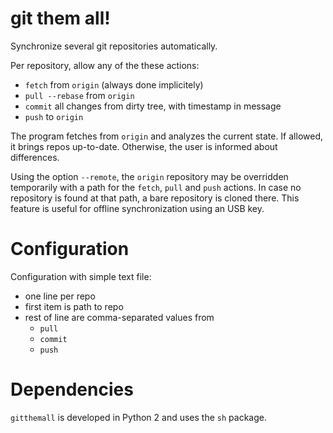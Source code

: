 * git them all!
Synchronize several git repositories automatically.

Per repository, allow any of the these actions:
 - =fetch= from =origin= (always done implicitely)
 - =pull --rebase= from =origin=
 - =commit= all changes from dirty tree, with timestamp in message
 - =push= to =origin=

The program fetches from =origin= and analyzes the current state. If
allowed, it brings repos up-to-date. Otherwise, the user is informed
about differences.

Using the option =--remote=, the =origin= repository may be overridden
temporarily with a path for the =fetch=, =pull= and =push= actions. In case
no repository is found at that path, a bare repository is cloned
there. This feature is useful for offline synchronization using an USB
key.

* Configuration
Configuration with simple text file:
 - one line per repo
 - first item is path to repo
 - rest of line are comma-separated values from
   - =pull=
   - =commit=
   - =push=

* Dependencies
=gitthemall= is developed in Python 2 and uses the =sh= package.

